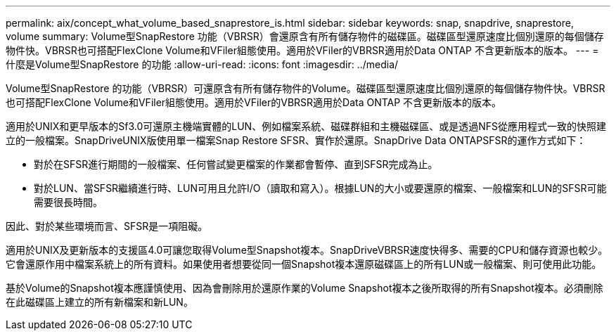 ---
permalink: aix/concept_what_volume_based_snaprestore_is.html 
sidebar: sidebar 
keywords: snap, snapdrive, snaprestore, volume 
summary: Volume型SnapRestore 功能（VBRSR）會還原含有所有儲存物件的磁碟區。磁碟區型還原速度比個別還原的每個儲存物件快。VBRSR也可搭配FlexClone Volume和VFiler組態使用。適用於VFiler的VBRSR適用於Data ONTAP 不含更新版本的版本。 
---
= 什麼是Volume型SnapRestore 的功能
:allow-uri-read: 
:icons: font
:imagesdir: ../media/


[role="lead"]
Volume型SnapRestore 的功能（VBRSR）可還原含有所有儲存物件的Volume。磁碟區型還原速度比個別還原的每個儲存物件快。VBRSR也可搭配FlexClone Volume和VFiler組態使用。適用於VFiler的VBRSR適用於Data ONTAP 不含更新版本的版本。

適用於UNIX和更早版本的Sf3.0可還原主機端實體的LUN、例如檔案系統、磁碟群組和主機磁碟區、或是透過NFS從應用程式一致的快照建立的一般檔案。SnapDriveUNIX版使用單一檔案Snap Restore SFSR、實作於還原。SnapDrive Data ONTAPSFSR的運作方式如下：

* 對於在SFSR進行期間的一般檔案、任何嘗試變更檔案的作業都會暫停、直到SFSR完成為止。
* 對於LUN、當SFSR繼續進行時、LUN可用且允許I/O（讀取和寫入）。根據LUN的大小或要還原的檔案、一般檔案和LUN的SFSR可能需要很長時間。


因此、對於某些環境而言、SFSR是一項阻礙。

適用於UNIX及更新版本的支援區4.0可讓您取得Volume型Snapshot複本。SnapDriveVBRSR速度快得多、需要的CPU和儲存資源也較少。它會還原作用中檔案系統上的所有資料。如果使用者想要從同一個Snapshot複本還原磁碟區上的所有LUN或一般檔案、則可使用此功能。

基於Volume的Snapshot複本應謹慎使用、因為會刪除用於還原作業的Volume Snapshot複本之後所取得的所有Snapshot複本。必須刪除在此磁碟區上建立的所有新檔案和新LUN。
